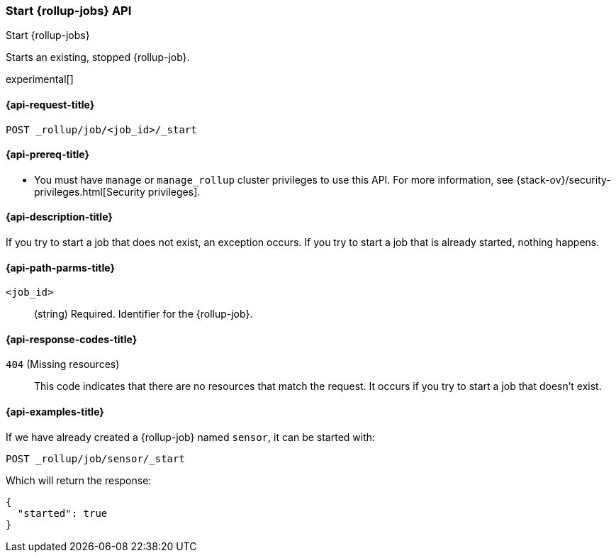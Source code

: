 [role="xpack"]
[testenv="basic"]
[[rollup-start-job]]
=== Start {rollup-jobs} API
[subs="attributes"]
++++
<titleabbrev>Start {rollup-jobs}</titleabbrev>
++++

Starts an existing, stopped {rollup-job}.

experimental[]

[[rollup-start-job-request]]
==== {api-request-title}

`POST _rollup/job/<job_id>/_start`

[[rollup-start-job-prereqs]]
==== {api-prereq-title}

* You must have `manage` or `manage_rollup` cluster privileges to use this API.
For more information, see
{stack-ov}/security-privileges.html[Security privileges].

[[rollup-start-job-desc]]
==== {api-description-title}

If you try to start a job that does not exist, an exception occurs. If you try
to start a job that is already started, nothing happens.

[[rollup-start-job-path-params]]
==== {api-path-parms-title}

`<job_id>`::
  (string) Required. Identifier for the {rollup-job}.
  
[[rollup-start-job-response-codes]]
==== {api-response-codes-title}

 `404` (Missing resources)::
 This code indicates that there are no resources that match the request. It
 occurs if you try to start a job that doesn't exist.

[[rollup-start-job-examples]]
==== {api-examples-title}

If we have already created a {rollup-job} named `sensor`, it can be started with:

[source,js]
--------------------------------------------------
POST _rollup/job/sensor/_start
--------------------------------------------------
// CONSOLE
// TEST[setup:sensor_rollup_job]

Which will return the response:

[source,js]
----
{
  "started": true
}
----
// TESTRESPONSE